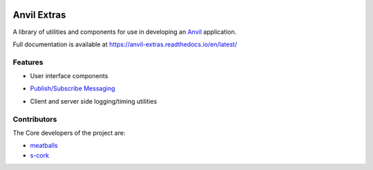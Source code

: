 .. image:: https://readthedocs.org/projects/anvil-extras/badge/
    :target: https://anvil-extras.readthedocs.io/en/latest/
    :alt: Documentation Status

Anvil Extras
============
A library of utilities and components for use in developing an `Anvil <https://anvil.works>`_ application.

Full documentation is available at https://anvil-extras.readthedocs.io/en/latest/

Features
--------

- User interface components

  .. image:: images/extras_demo.gif

- `Publish/Subscribe Messaging <https://anvil-extras.readthedocs.io/en/latest/guides/messaging.html>`_
- Client and server side logging/timing utilities

Contributors
------------

The Core developers of the project are:

- `meatballs <https://github.com/meatballs>`_
- `s-cork <https://github.com/s-cork>`_
